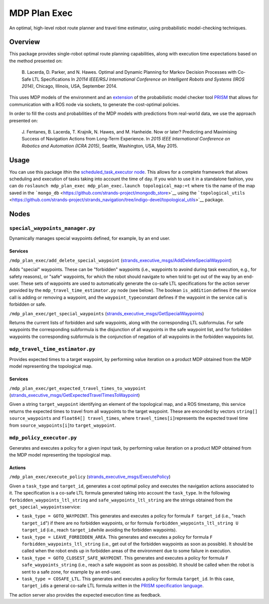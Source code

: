 MDP Plan Exec
=============

An optimal, high-level robot route planner and travel time estimator,
using probabilistic model-checking techniques.

Overview
--------

This package provides single-robot optimal route planning capabilities,
along with execution time expectations based on the method presented on:

    B. Lacerda, D. Parker, and N. Hawes. Optimal and Dynamic Planning
    for Markov Decision Processes with Co-Safe LTL Specifications In
    *20114 IEEE/RSJ International Conference on Intelligent Robots and
    Systems (IROS 2014)*, Chicago, Illinois, USA, September 2014.

This uses MDP models of the environment and an
`extension <https://github.com/bfalacerda/prism-robots>`__ of the
probabilistic model checker tool
`PRISM <http://www.prismmodelchecker.org/>`__ that allows for
communication with a ROS node via sockets, to generate the cost-optimal
policies.

In order to fill the costs and probabilities of the MDP models with
predictions from real-world data, we use the approach presented on:

    J. Fentanes, B. Lacerda, T. Krajník, N. Hawes, and M. Hanheide. Now
    or later? Predicting and Maximising Success of Navigation Actions
    from Long-Term Experience. In *2015 IEEE International Conference on
    Robotics and Automation (ICRA 2015)*, Seattle, Washington, USA, May
    2015.

Usage
-----

You can use this package ithin the `scheduled\_task\_executor
node <https://github.com/strands-project/strands_executive/blob/hydro-release/task_executor/README.md>`__.
This allows for a complete framework that allows scheduling and
execution of tasks taking into account the time of day. If you wish to
use it in a standalone fashion, you can do
``roslaunch mdp_plan_exec mdp_plan_exec.launch topological_map:=t``
where ``t``\ is the name of the map saved in the
```mongo_db`` <https://github.com/strands-project/mongodb_store>`__
using the
```topological_utils`` <https://github.com/strands-project/strands_navigation/tree/indigo-devel/topological_utils>`__
package.

Nodes
-----

``special_waypoints_manager.py``
~~~~~~~~~~~~~~~~~~~~~~~~~~~~~~~~

Dynamically manages special waypoints defined, for example, by an end
user.

Services
^^^^^^^^

``/mdp_plan_exec/add_delete_special_waypoint``
(`strands\_executive\_msgs/AddDeleteSpecialWaypoint <https://github.com/strands-project/strands_executive/blob/hydro-release/strands_executive_msgs/srv/AddDeleteSpecialWaypoint.srv>`__)

Adds "special" waypoints. These can be "forbidden" waypoints (i.e.,
waypoints to avoind during task execution, e.g., for safety reasons), or
"safe" waypoints, for which the robot should navigate to when told to
get out of the way by an end-user. These sets of waypoints are used to
automatically generate the co-safe LTL specifications for the action
server provided by the ``mdp_travel_time_estimator.py`` node (see
below). The boolean ``is_addition`` defines if the service call is
adding or removing a waypoint, and the ``waypoint_type``\ constant
defines if the waypoint in the service call is forbidden or safe.

``/mdp_plan_exec/get_special_waypoints``
(`strands\_executive\_msgs/GetSpecialWaypoints <https://github.com/strands-project/strands_executive/blob/hydro-release/strands_executive_msgs/srv/GetSpecialWaypoints.srv>`__)

Returns the current lists of forbidden and safe waypoints, along with
the corresponding LTL subformulas. For safe waypoints the corresponding
subformula is the disjunction of all waypoints in the safe waypoint
list, and for forbidden waypoints the corresponding subformula is the
conjunction of negation of all waypoints in the forbidden waypoints
list.

``mdp_travel_time_estimator.py``
~~~~~~~~~~~~~~~~~~~~~~~~~~~~~~~~

Provides expected times to a target waypoint, by performing value
iteration on a product MDP obtained from the MDP model representing the
topological map.

Services
^^^^^^^^

``/mdp_plan_exec/get_expected_travel_times_to_waypoint``
(`strands\_executive\_msgs/GetExpectedTravelTimesToWaypoint <https://github.com/strands-project/strands_executive/blob/hydro-release/strands_executive_msgs/srv/GetExpectedTravelTimesToWaypoint.srv>`__)

Given a string ``target_waypoint`` identifying an element of the
topological map, and a ROS timestamp, this service returns the expected
times to travel from all waypoints to the target waypoint. These are
enconded by vectors ``string[] source_waypoints`` and
``float64[] travel_times``, where ``travel_times[i]``\ represents the
expected travel time from ``source_waypoints[i]``\ to
``target_waypoint``.

``mdp_policy_executor.py``
~~~~~~~~~~~~~~~~~~~~~~~~~~

Generates and executes a policy for a given input task, by performing
value iteration on a product MDP obtained from the MDP model
representing the topological map.

Actions
^^^^^^^

``/mdp_plan_exec/execute_policy``
(`strands\_executive\_msgs/ExecutePolicy <https://github.com/strands-project/strands_executive/blob/hydro-release/strands_executive_msgs/action/ExecutePolicy.action>`__)

Given a ``task_type`` and ``target_id``, generates a cost optimal policy
and executes the navigation actions associated to it. The specification
is a co-safe LTL formula generated taking into account the
``task_type``. In the following ``forbidden_waypoints_ltl_string`` and
``safe_waypoints_ltl_string`` are the strings obtained from the
``get_special_waypoints``\ service:

-  ``task_type = GOTO_WAYPOINT``. This generates and executes a policy
   for formula ``F target_id`` (i.e., "reach ``target_id``") if there
   are no forbidden waypoints, or for formula
   ``forbidden_waypoints_ltl_string U target_id`` (i.e., reach
   ``target_id``\ while avoiding the forbidden waypoints).
-  ``task_type = LEAVE_FORBIDDEN_AREA``. This generates and executes a
   policy for formula ``F forbidden_waypoints_ltl_string`` (i.e., get
   out of the forbidden waypoints as soon as possible). It should be
   called when the robot ends up in forbidden areas of the environment
   due to some failure in execution.
-  ``task_type = GOTO_CLOSEST_SAFE_WAYPOINT``. This generates and
   executes a policy for formula ``F safe_waypoints_string`` (i.e.,
   reach a safe waypoint as soon as possible). It should be called when
   the robot is sent to a safe zone, for example by an end-user.
-  ``task_type = COSAFE_LTL``. This generates and executes a policy for
   formula ``target_id``. In this case, ``target_id``\ is a general
   co-safe LTL formula written in the `PRISM specification
   language <http://www.prismmodelchecker.org/manual/PropertySpecification/SyntaxAndSemantics>`__.

The action server also provides the expected execution time as feedback.
